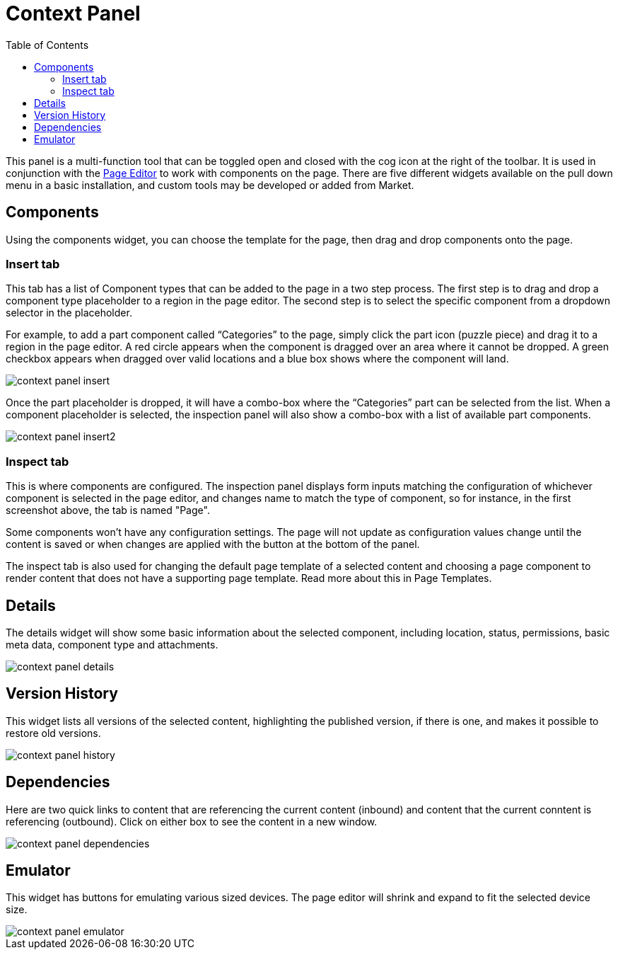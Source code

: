 = Context Panel
:toc: right
:imagesdir: images

This panel is a multi-function tool that can be toggled open and closed with the cog icon at the right of the toolbar.  It is used in conjunction with the <<./page-editor#, Page Editor>> to work with components on the page.  There are five different widgets available on the pull down menu in a basic installation, and custom tools may be developed or added from Market.

== Components

Using the components widget, you can choose the template for the page, then drag and drop components onto the page.

=== Insert tab

This tab has a list of Component types that can be added to the page in a two step process. The first step is to drag and drop a component type placeholder to a region in the page editor. The second step is to select the specific component from a dropdown selector in the placeholder.

For example, to add a part component called “Categories” to the page, simply click the part icon (puzzle piece) and drag it to a region in the page editor. A red circle appears when the component is dragged over an area where it cannot be dropped. A green checkbox appears when dragged over valid locations and a blue box shows where the component will land.

image::context-panel_insert.png[]

Once the part placeholder is dropped, it will have a combo-box where the “Categories” part can be selected from the list. When a component placeholder is selected, the inspection panel will also show a combo-box with a list of available part components.

image::context-panel_insert2.png[]

=== Inspect tab

This is where components are configured.  The inspection panel displays form inputs matching the configuration of whichever component is selected in the page editor, and changes name to match the type of component, so for instance, in the first screenshot above, the tab is named "Page".

Some components won’t have any configuration settings. The page will not update as configuration values change until the content is saved or when changes are applied with the button at the bottom of the panel.

The inspect tab is also used for changing the default page template of a selected content and choosing a page component to render content that does not have a supporting page template. Read more about this in Page Templates.

== Details

The details widget will show some basic information about the selected component, including location, status, permissions, basic meta data, component type and attachments.

image::context-panel_details.png[]

== Version History

This widget lists all versions of the selected content, highlighting the published version, if there is one, and makes it possible to restore old versions.

image::context-panel_history.png[]

== Dependencies

Here are two quick links to content that are referencing the current content (inbound) and content that the current conntent is referencing (outbound).  Click on either box to see the content in a new window.

image::context-panel_dependencies.png[]

== Emulator

This widget has buttons for emulating various sized devices. The page editor will shrink and expand to fit the selected device size.

image::context-panel_emulator.png[]